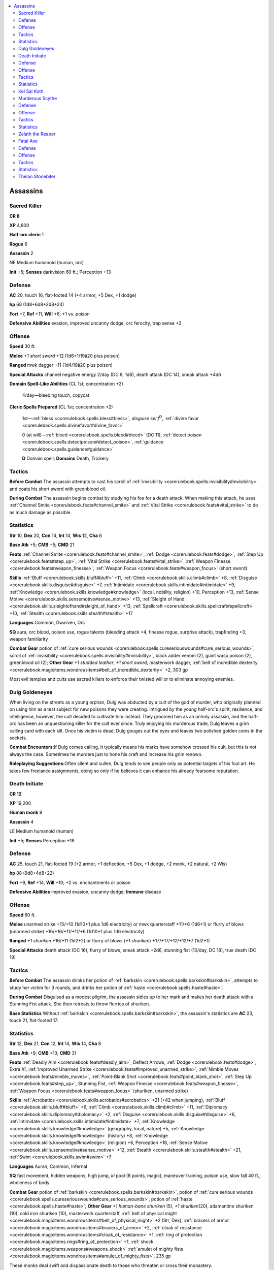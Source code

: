 
.. _`npccodex.prestige.assassin`:

.. contents:: \ 

.. _`npccodex.prestige.assassin#assassins`:

Assassins
##########

.. _`npccodex.prestige.assassin#sacred_killer`:

Sacred Killer
==============

**CR 8** 

\ **XP**\  4,800

\ **Half-orc cleric**\  1

\ **Rogue**\  6

\ **Assassin**\  2

NE Medium humanoid (human, orc)

\ **Init**\  +5; \ **Senses**\  darkvision 60 ft.; Perception +13

.. _`npccodex.prestige.assassin#defense`:

Defense
========

\ **AC**\  20, touch 16, flat-footed 14 (+4 armor, +5 Dex, +1 dodge)

\ **hp**\  68 (1d8+6d8+2d8+24)

\ **Fort**\  +7, \ **Ref**\  +11, \ **Will**\  +6; +1 vs. poison

\ **Defensive Abilities**\  evasion, improved uncanny dodge, orc ferocity, trap sense +2

.. _`npccodex.prestige.assassin#offense`:

Offense
========

\ **Speed**\  30 ft.

\ **Melee**\  \ *+1 short sword*\  +12 (1d6+1/19â20 plus poison)

\ **Ranged**\  mwk dagger +11 (1d4/19â20 plus poison)

\ **Special Attacks**\  channel negative energy 2/day (DC 9, 1d6), death attack (DC 14), sneak attack +4d6

\ **Domain**\  \ **Spell-Like Abilities**\  (CL 1st; concentration +2)

 4/day—bleeding touch, copycat

\ **Cleric Spells Prepared**\  (CL 1st; concentration +2)

 1st—:ref:`bless <corerulebook.spells.bless#bless>`\ , \ *disguise sel f*\ \ :sup:`D`\ , :ref:`divine favor <corerulebook.spells.divinefavor#divine_favor>`

 0 (at will)—:ref:`bleed <corerulebook.spells.bleed#bleed>`\  (DC 11), :ref:`detect poison <corerulebook.spells.detectpoison#detect_poison>`\ , :ref:`guidance <corerulebook.spells.guidance#guidance>`

 \ **D**\  Domain spell; \ **Domains**\  Death, Trickery

.. _`npccodex.prestige.assassin#tactics`:

Tactics
========

\ **Before Combat**\  The assassin attempts to cast his scroll of :ref:`invisibility <corerulebook.spells.invisibility#invisibility>`\  and coats his short sword with greenblood oil.

\ **During Combat**\  The assassin begins combat by studying his foe for a death attack. When making this attack, he uses :ref:`Channel Smite <corerulebook.feats#channel_smite>`\  and :ref:`Vital Strike <corerulebook.feats#vital_strike>`\  to do as much damage as possible.

.. _`npccodex.prestige.assassin#statistics`:

Statistics
===========

\ **Str**\  10, \ **Dex**\  20, \ **Con**\  14, \ **Int**\  14, \ **Wis**\  12, \ **Cha**\  8

\ **Base Atk**\  +5; \ **CMB**\  +5; \ **CMD**\  21

\ **Feats**\  :ref:`Channel Smite <corerulebook.feats#channel_smite>`\ , :ref:`Dodge <corerulebook.feats#dodge>`\ , :ref:`Step Up <corerulebook.feats#step_up>`\ , :ref:`Vital Strike <corerulebook.feats#vital_strike>`\ , :ref:`Weapon Finesse <corerulebook.feats#weapon_finesse>`\ , :ref:`Weapon Focus <corerulebook.feats#weapon_focus>`\  (short sword)

\ **Skills**\  :ref:`Bluff <corerulebook.skills.bluff#bluff>`\  +11, :ref:`Climb <corerulebook.skills.climb#climb>`\  +8, :ref:`Disguise <corerulebook.skills.disguise#disguise>`\  +7, :ref:`Intimidate <corerulebook.skills.intimidate#intimidate>`\  +9, :ref:`Knowledge <corerulebook.skills.knowledge#knowledge>`\  (local, nobility, religion) +10, Perception +13, :ref:`Sense Motive <corerulebook.skills.sensemotive#sense_motive>`\  +13, :ref:`Sleight of Hand <corerulebook.skills.sleightofhand#sleight_of_hand>`\  +13, :ref:`Spellcraft <corerulebook.skills.spellcraft#spellcraft>`\  +10, :ref:`Stealth <corerulebook.skills.stealth#stealth>`\  +17

\ **Languages**\  Common, Dwarven, Orc

\ **SQ**\  aura, orc blood, poison use, rogue talents (bleeding attack +4, finesse rogue, surprise attack), trapfinding +3, weapon familiarity

\ **Combat Gear**\  potion of :ref:`cure serious wounds <corerulebook.spells.cureseriouswounds#cure_serious_wounds>`\ , scroll of :ref:`invisibility <corerulebook.spells.invisibility#invisibility>`\ , black adder venom (2), giant wasp poison (2), greenblood oil (2); \ **Other Gear**\  \ *+1 studded leather*\ , \ *+1 short sword*\ , masterwork dagger, :ref:`belt of incredible dexterity <corerulebook.magicitems.wondrousitems#belt_of_incredible_dexterity>`\  +2, 303 gp

Most evil temples and cults use sacred killers to enforce their twisted will or to eliminate annoying enemies.

.. _`npccodex.prestige.assassin#dulg_goldeneyes`:

Dulg Goldeneyes
================

When living on the streets as a young orphan, Dulg was abducted by a cult of the god of murder, who originally planned on using him as a test subject for new poisons they were creating. Intrigued by the young half-orc's spirit, resilience, and intelligence, however, the cult decided to cultivate him instead. They groomed him as an unholy assassin, and the half-orc has been an unquestioning killer for the cult ever since. Truly enjoying his murderous trade, Dulg leaves a grim calling card with each kill. Once his victim is dead, Dulg gouges out the eyes and leaves two polished golden coins in the sockets.

\ **Combat Encounters:**\ If Dulg comes calling, it typically means his marks have somehow crossed his cult, but this is not always the case. Sometimes he murders just to hone his craft and increase his grim renown.

\ **Roleplaying Suggestions:**\ Often silent and sullen, Dulg tends to see people only as potential targets of his foul art. He takes few freelance assignments, doing so only if he believes it can enhance his already fearsome reputation.

.. _`npccodex.prestige.assassin#death_initiate`:

Death Initiate
===============

**CR 12** 

\ **XP**\  19,200

\ **Human monk**\  9

\ **Assassin**\  4

LE Medium humanoid (human)

\ **Init**\  +5; \ **Senses**\  Perception +18

Defense
========

\ **AC**\  25, touch 21, flat-footed 19 (+2 armor, +1 deflection, +5 Dex, +1 dodge, +2 monk, +2 natural, +2 Wis)

\ **hp**\  88 (9d8+4d8+22)

\ **Fort**\  +9, \ **Ref**\  +14, \ **Will**\  +10; +2 vs. enchantments or poison

\ **Defensive Abilities**\  improved evasion, uncanny dodge; \ **Immune**\  disease

Offense
========

\ **Speed**\  60 ft.

\ **Melee**\  unarmed strike +15/+10 (1d10+1 plus 1d6 electricity) or mwk quarterstaff +11/+6 (1d6+1) or flurry of blows (unarmed strike) +16/+16/+11/+11/+6 (1d10+1 plus 1d6 electricity)

\ **Ranged**\  \ *+1 shuriken*\  +16/+11 (1d2+2) or flurry of blows (\ *+1 shuriken*\ ) +17/+17/+12/+12/+7 (1d2+1)

\ **Special Attacks**\  death attack (DC 16), flurry of blows, sneak attack +2d6, stunning fist (10/day, DC 18), true death (DC 19)

Tactics
========

\ **Before Combat**\  The assassin drinks her potion of :ref:`barkskin <corerulebook.spells.barkskin#barkskin>`\ , attempts to study her victim for 3 rounds, and drinks her potion of :ref:`haste <corerulebook.spells.haste#haste>`\ .

\ **During Combat**\  Disguised as a modest pilgrim, the assassin sidles up to her mark and makes her death attack with a Stunning Fist attack. She then retreats to throw flurries of shuriken.

\ **Base Statistics**\  Without :ref:`barkskin <corerulebook.spells.barkskin#barkskin>`\ , the assassin's statistics are \ **AC**\  23, touch 21, flat-footed 17.

Statistics
===========

\ **Str**\  12, \ **Dex**\  21, \ **Con**\  12, \ **Int**\  14, \ **Wis**\  14, \ **Cha**\  8

\ **Base Atk**\  +9; \ **CMB**\  +13; \ **CMD**\  31

\ **Feats**\  :ref:`Deadly Aim <corerulebook.feats#deadly_aim>`\ , Deflect Arrows, :ref:`Dodge <corerulebook.feats#dodge>`\ , Extra \ *Ki*\ , :ref:`Improved Unarmed Strike <corerulebook.feats#improved_unarmed_strike>`\ , :ref:`Nimble Moves <corerulebook.feats#nimble_moves>`\ , :ref:`Point-Blank Shot <corerulebook.feats#point_blank_shot>`\ , :ref:`Step Up <corerulebook.feats#step_up>`\ , Stunning Fist, :ref:`Weapon Finesse <corerulebook.feats#weapon_finesse>`\ , :ref:`Weapon Focus <corerulebook.feats#weapon_focus>`\  (shuriken, unarmed strike)

\ **Skills**\  :ref:`Acrobatics <corerulebook.skills.acrobatics#acrobatics>`\  +21 (+42 when jumping), :ref:`Bluff <corerulebook.skills.bluff#bluff>`\  +6, :ref:`Climb <corerulebook.skills.climb#climb>`\  +11, :ref:`Diplomacy <corerulebook.skills.diplomacy#diplomacy>`\  +2, :ref:`Disguise <corerulebook.skills.disguise#disguise>`\  +6, :ref:`Intimidate <corerulebook.skills.intimidate#intimidate>`\  +7, :ref:`Knowledge <corerulebook.skills.knowledge#knowledge>`\  (geography, local, nature) +5, :ref:`Knowledge <corerulebook.skills.knowledge#knowledge>`\  (history) +8, :ref:`Knowledge <corerulebook.skills.knowledge#knowledge>`\  (religion) +6, Perception +18, :ref:`Sense Motive <corerulebook.skills.sensemotive#sense_motive>`\  +12, :ref:`Stealth <corerulebook.skills.stealth#stealth>`\  +21, :ref:`Swim <corerulebook.skills.swim#swim>`\  +7

\ **Languages**\  Auran, Common, Infernal

\ **SQ**\  fast movement, hidden weapons, high jump, \ *ki*\  pool (8 points, magic), maneuver training, poison use, slow fall 40 ft., wholeness of body

\ **Combat Gear**\  potion of :ref:`barkskin <corerulebook.spells.barkskin#barkskin>`\ , potion of :ref:`cure serious wounds <corerulebook.spells.cureseriouswounds#cure_serious_wounds>`\ , potion of :ref:`haste <corerulebook.spells.haste#haste>`\ ; \ **Other Gear**\  \ *+1 human-bane shuriken*\  (5)\ *,*\  \ *+1 shuriken*\ (20), adamantine shuriken (10), cold iron shuriken (10), masterwork quarterstaff, :ref:`belt of physical might <corerulebook.magicitems.wondrousitems#belt_of_physical_might>`\  +2 (Str, Dex), :ref:`bracers of armor <corerulebook.magicitems.wondrousitems#bracers_of_armor>`\  +2, :ref:`cloak of resistance <corerulebook.magicitems.wondrousitems#cloak_of_resistance>`\  +1, :ref:`ring of protection <corerulebook.magicitems.rings#ring_of_protection>`\  +1, :ref:`shock <corerulebook.magicitems.weapons#weapons_shock>`\  :ref:`amulet of mighty fists <corerulebook.magicitems.wondrousitems#amulet_of_mighty_fists>`\ , 235 gp

These monks deal swift and dispassionate death to those who threaten or cross their monastery.

.. _`npccodex.prestige.assassin#kel_sal_koth`:

Kel Sal Koth
=============

Little is know about Kel Sal Koth's background or origins, even to her. Her first memories involve the monastery's early lessons about the deadly discipline she was chosen to follow. Kel's philosophy is simple, but her commitment to it is deep. She believes that only in suppressing emotion can one find true harmony with the universe—and the true test of such suppression is dispassionately taking other intelligent creatures' lives.

\ **Combat Encounters:**\ Kel prefers to work alone, but if a target is too strong, she handpicks other members of her monastery to cause diversions or run interference.

\ **Roleplaying Suggestions:**\ To call Kel unfeeling is an understatement. She only apes emotion as a ploy to get closer to her prey.

.. _`npccodex.prestige.assassin#murderous_scythe`:

Murderous Scythe
=================

**CR 16** 

\ **XP**\  76,800

\ **Half-elf druid**\  4

\ **Fighter**\  6

\ **Assassin**\  7

NE Medium humanoid (elf, human)

\ **Init**\  +4; \ **Senses**\  low-light vision; Perception +24

Defense
========

\ **AC**\  26, touch 12, flat-footed 26 (+12 armor, +2 deflection, +2 natural)

\ **hp**\  144 (4d8+6d10+7d8+57)

\ **Fort**\  +15, \ **Ref**\  +8, \ **Will**\  +11; +2 vs. enchantments, +2 vs. fear, +3 vs. poison, +4 vs. fey and plant-targeted effects

\ **Defensive Abilities**\  bravery +2, improved uncanny dodge

Offense
========

\ **Speed**\  30 ft.

\ **Melee**\  \ *+2 scythe*\ +25/+20/+15 (2d4+15/19â20/Ã4 plus poison)

\ **Special Attacks**\  death attack (DC 19), quiet death, sneak attack +4d6, true death (DC 22), weapon training (heavy blades +1), wild shape 1/day

\ **Domain Spell-Like Abilities**\  (CL 4th; concentration +6)

 5/day—wooden fist

\ **Druid Spells Prepared**\  (CL 4th; concentration +6)

 2nd—:ref:`barkskin <corerulebook.spells.barkskin#barkskin>`\ \ :sup:`D`\ , :ref:`resist energy <corerulebook.spells.resistenergy#resist_energy>`\  (DC 14), :ref:`spider climb <corerulebook.spells.spiderclimb#spider_climb>`\ , :ref:`tree shape <corerulebook.spells.treeshape#tree_shape>`

 1st—:ref:`entangle <corerulebook.spells.entangle#entangle>`\ \ :sup:`D`\  (DC 13), :ref:`faerie fire <corerulebook.spells.faeriefire#faerie_fire>`\  (2), :ref:`longstrider <corerulebook.spells.longstrider#longstrider>`\ , :ref:`obscuring mist <corerulebook.spells.obscuringmist#obscuring_mist>`

 0 (at will)—:ref:`detect magic <corerulebook.spells.detectmagic#detect_magic>`\ , :ref:`guidance <corerulebook.spells.guidance#guidance>`\ , :ref:`light <corerulebook.spells.light#light>`\ , :ref:`know direction <corerulebook.spells.knowdirection#know_direction>`

 \ **Domain**\  Plant

Tactics
========

\ **Before Combat**\  The assassin casts :ref:`barkskin <corerulebook.spells.barkskin#barkskin>`\  and :ref:`longstrider <corerulebook.spells.longstrider#longstrider>`\ . He applies poison to his scythe, and wild shapes into an eagle or dire rat.

\ **During Combat**\  In animal form, the assassin studies an enemy spellcaster for 3 rounds before casting :ref:`obscuring mist <corerulebook.spells.obscuringmist#obscuring_mist>`\  to sow chaos among his foes. He then takes his real form to make a death attack against his target. In melee, he trips his foes.

\ **Base Statistics**\  Without :ref:`barkskin <corerulebook.spells.barkskin#barkskin>`\  and :ref:`longstrider <corerulebook.spells.longstrider#longstrider>`\ , the assassin's statistics are \ **AC**\  24, touch 12, flat-footed 24; \ **Speed**\  20 ft.

Statistics
===========

\ **Str**\  24, \ **Dex**\  10, \ **Con**\  16, \ **Int**\  14, \ **Wis**\  14, \ **Cha**\  8

\ **Base Atk**\  +14; \ **CMB**\  +21 (+25 trip); \ **CMD**\  33 (35 vs. trip)

\ **Feats**\  :ref:`Combat Expertise <corerulebook.feats#combat_expertise>`\ , :ref:`Critical Focus <corerulebook.feats#critical_focus>`\ , :ref:`Disruptive <corerulebook.feats#disruptive>`\ , Greater Trip, :ref:`Improved Critical <corerulebook.feats#improved_critical>`\  (scythe), :ref:`Improved Initiative <corerulebook.feats#improved_initiative>`\ , Improved Trip, Improved :ref:`Vital Strike <corerulebook.feats#vital_strike>`\ , :ref:`Natural Spell <corerulebook.feats#natural_spell>`\ , :ref:`Power Attack <corerulebook.feats#power_attack>`\ , :ref:`Skill Focus <corerulebook.feats#skill_focus>`\  (:ref:`Stealth <corerulebook.skills.stealth#stealth>`\ ), :ref:`Vital Strike <corerulebook.feats#vital_strike>`\ , :ref:`Weapon Focus <corerulebook.feats#weapon_focus>`\  (scythe), Weapon Specialization (scythe)

\ **Skills**\  :ref:`Climb <corerulebook.skills.climb#climb>`\  +13, :ref:`Disguise <corerulebook.skills.disguise#disguise>`\  +1, :ref:`Fly <corerulebook.skills.fly#fly>`\  +3, :ref:`Knowledge <corerulebook.skills.knowledge#knowledge>`\  (geography) +10, :ref:`Knowledge <corerulebook.skills.knowledge#knowledge>`\  (local, religion) +7, :ref:`Knowledge <corerulebook.skills.knowledge#knowledge>`\  (nature) +12, Perception +24, :ref:`Sense Motive <corerulebook.skills.sensemotive#sense_motive>`\  +19, :ref:`Stealth <corerulebook.skills.stealth#stealth>`\  +21, :ref:`Survival <corerulebook.skills.survival#survival>`\  +12, :ref:`Swim <corerulebook.skills.swim#swim>`\  +13

\ **Languages**\  Common, Elven, Goblin, Sylvan

\ **SQ**\  armor training 1, elf blood, hidden weapons, nature bond (Plant domain), nature sense, poison use, trackless step, wild empathy +3, woodland stride

\ **Combat Gear**\  potion of :ref:`cure serious wounds <corerulebook.spells.cureseriouswounds#cure_serious_wounds>`\ , deathblade poison, purple worm poison (3); \ **Other Gear**\  +3 :ref:`glamered <corerulebook.magicitems.armor#armor_glamered>`\  darkwood full plate, \ *+2 scythe*\ , :ref:`belt of physical might <corerulebook.magicitems.wondrousitems#belt_of_physical_might>`\  +4 (Str, Con), :ref:`cloak of resistance <corerulebook.magicitems.wondrousitems#cloak_of_resistance>`\  +1, :ref:`ring of protection <corerulebook.magicitems.rings#ring_of_protection>`\  +2, 402 gp

Many of these murderers serve as assassins for dark druid circles or dominate savage humanoid tribes.

.. _`npccodex.prestige.assassin#zelath_the_reaper`:

Zelath the Reaper
==================

Knowing that death is just part of the cycle of life, Zelath truly believes his murderous ways enforces the will of nature. Like a deadly gardener, he prunes those who dare thwart death's call or despoil nature.

\ **Combat Encounters:**\ Zelath aids other druids in the protection of their homes, bringing his unorthodox talents for mutual defense and strategic offense.

\ **Roleplaying Suggestions:**\ Zelath often offers his expert knowledge of poisons to friends of the natural order.

.. _`npccodex.prestige.assassin#fatal_axe`:

Fatal Axe
==========

**CR 19** 

\ **XP**\  204,800

\ **Dwarf rogue**\  10

\ **Assassin**\  10

NE Medium humanoid (dwarf)

\ **Init**\  +0; \ **Senses**\  darkvision 60 ft.; Perception +25

Defense
========

\ **AC**\  24, touch 13, flat-footed 24 (+9 armor, +2 deflection, +1 insight, +2 natural)

\ **hp**\  183 (10d8+10d8+90)

\ **Fort**\  +12, \ **Ref**\  +14, \ **Will**\  +12; +2 vs. spells and spell-like abilities; +7 vs. poison

\ **Defensive Abilities**\  defensive training (+4 dodge bonus to AC vs. giants), evasion, improved uncanny dodge, trap sense +3, +5 vs. poison

Offense
========

\ **Speed**\  25 ft.

\ **Melee**\  +1 :ref:`flaming <corerulebook.magicitems.weapons#weapons_flaming>`\  :ref:`frost <corerulebook.magicitems.weapons#weapons_frost>`\  :ref:`shock <corerulebook.magicitems.weapons#weapons_shock>`\  handaxe +20/+15/+10 (1d6+5/19â20/Ã3 plus 1d6 cold and 1d6 electricity and 1d6 fire)

\ **Ranged**\  +1 :ref:`returning <corerulebook.magicitems.weapons#weapons_returning>`\  :ref:`shock <corerulebook.magicitems.weapons#weapons_shock>`\  :ref:`throwing <corerulebook.magicitems.weapons#throwing>`\  axe +15 (1d6+5/Ã3 plus 1d6 electricity)

\ **Special Attacks**\  +1 on attack rolls against goblinoid and orc humanoids, angel of death 1/day, death attack (DC 26), quiet death, sneak attack +10d6, swift death 1/day, true death (DC 25)

Tactics
========

\ **Before Combat**\  The assassin uses :ref:`Stealth <corerulebook.skills.stealth#stealth>`\  or :ref:`Disguise <corerulebook.skills.disguise#disguise>`\  to get close to her prey so she can study and strike with her death attack.

\ **During Combat**\  Using her fast stealth and :ref:`boots of speed <corerulebook.magicitems.wondrousitems#boots_of_speed>`\  to rush into the fray, the assassin attacks the most threatening target using bleeding strike. Next, she moves out of melee to soften foes with throwing axe attacks before reentering melee.

Statistics
===========

\ **Str**\  18, \ **Dex**\  10, \ **Con**\  19, \ **Int**\  22, \ **Wis**\  14, \ **Cha**\  6

\ **Base Atk**\  +14; \ **CMB**\  +18; \ **CMD**\  31 (35 vs. bull rush or trip)

\ **Feats**\  Cleave, :ref:`Combat Expertise <corerulebook.feats#combat_expertise>`\ , :ref:`Fleet <corerulebook.feats#fleet>`\ , :ref:`Improved Critical <corerulebook.feats#improved_critical>`\  (handaxe), Improved Feint, Improved :ref:`Iron Will <corerulebook.feats#iron_will>`\ , Improved :ref:`Vital Strike <corerulebook.feats#vital_strike>`\ , :ref:`Iron Will <corerulebook.feats#iron_will>`\ , :ref:`Point-Blank Shot <corerulebook.feats#point_blank_shot>`\ , :ref:`Power Attack <corerulebook.feats#power_attack>`\ , :ref:`Vital Strike <corerulebook.feats#vital_strike>`\ , :ref:`Weapon Focus <corerulebook.feats#weapon_focus>`\  (handaxe)

\ **Skills**\  :ref:`Acrobatics <corerulebook.skills.acrobatics#acrobatics>`\  +12, :ref:`Bluff <corerulebook.skills.bluff#bluff>`\  +21, :ref:`Climb <corerulebook.skills.climb#climb>`\  +16, :ref:`Diplomacy <corerulebook.skills.diplomacy#diplomacy>`\  +6, :ref:`Disable Device <corerulebook.skills.disabledevice#disable_device>`\  +12, :ref:`Disguise <corerulebook.skills.disguise#disguise>`\  +11, :ref:`Heal <corerulebook.skills.heal#heal>`\  +7, :ref:`Knowledge <corerulebook.skills.knowledge#knowledge>`\  (dungeoneering) +14, :ref:`Knowledge <corerulebook.skills.knowledge#knowledge>`\  (engineering, geography, history, nature, nobility, religion) +11, :ref:`Knowledge <corerulebook.skills.knowledge#knowledge>`\  (local) +19, :ref:`Linguistics <corerulebook.skills.linguistics#linguistics>`\  +14, Perception +25 (+27 to notice unusual stonework), :ref:`Sense Motive <corerulebook.skills.sensemotive#sense_motive>`\  +25, :ref:`Sleight of Hand <corerulebook.skills.sleightofhand#sleight_of_hand>`\  +22, :ref:`Stealth <corerulebook.skills.stealth#stealth>`\  +22, :ref:`Survival <corerulebook.skills.survival#survival>`\  +12, :ref:`Swim <corerulebook.skills.swim#swim>`\  +16, :ref:`Use Magic Device <corerulebook.skills.usemagicdevice#use_magic_device>`\  +21

\ **Languages**\  Abyssal, Aklo, Celestial, Common, Draconic, Dwarven, Elven, Gnome, Goblin, Ignan, Infernal, Orc, Terran

\ **SQ**\  hidden weapons, hide in plain sight, poison use, rogue talents (bleeding attack +10, combat trick, crippling strike, fast stealth, weapon training), trapfinding +5

\ **Gear**\  \ *+5 chain shirt*\ , +1 :ref:`flaming <corerulebook.magicitems.weapons#weapons_flaming>`\  :ref:`frost <corerulebook.magicitems.weapons#weapons_frost>`\  :ref:`shock <corerulebook.magicitems.weapons#weapons_shock>`\  handaxe, +1 :ref:`returning <corerulebook.magicitems.weapons#weapons_returning>`\  :ref:`shock <corerulebook.magicitems.weapons#weapons_shock>`\  handaxe, :ref:`amulet of natural armor <corerulebook.magicitems.wondrousitems#amulet_of_natural_armor>`\  +2, :ref:`belt of physical might <corerulebook.magicitems.wondrousitems#belt_of_physical_might>`\  +4 (Str, Con), :ref:`boots of speed <corerulebook.magicitems.wondrousitems#boots_of_speed>`\ , :ref:`cloak of resistance <corerulebook.magicitems.wondrousitems#cloak_of_resistance>`\  +2, dusty rose prism :ref:`ioun stone <corerulebook.magicitems.wondrousitems#ioun_stones>`\ , :ref:`headband of vast intelligence <corerulebook.magicitems.wondrousitems#headband_of_vast_intelligence>`\  +2, :ref:`ring of protection <corerulebook.magicitems.rings#ring_of_protection>`\  +2, 2,138 gp

Surprisingly quick and nimble for dwarves, fatal axes mix melee prowess with devastating throwing axe strikes to bring down their foes.

.. _`npccodex.prestige.assassin#thelan_stonebiter`:

Thelan Stonebiter
==================

In Thelan's mind, the task she performs serves the greater good of her clan and her fortress home. The dwarven people have many foes, from savage giants to sociopathic goblins to those capricious and deceptive elves. Her work, though unconventional, deceptive, and contrary to most dwarves' sense of honor and fair play, is essential in evening the odds. Not entirely without honor, she refuses to use her murderous art against fellow dwarves.

\ **Combat Encounters:**\ Though Thelan sometimes takes freelance assignments against non-dwarven targets, her true passion is protecting her people.

\ **Roleplaying Suggestions:**\ When not on a mission, Thelan acts like a normal dwarf. She is loyal to friends, her clan, and the thanes of her fortress. Few who know her suspect her of dark deeds.
